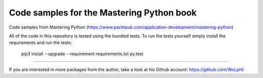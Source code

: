Code samples for the Mastering Python book
##############################################################################

Code samples from Mastering Python 
(https://www.packtpub.com/application-development/mastering-python)

All of the code in this repository is tested using the bundled tests. To run
the tests yourself simply install the requirements and run the tests:

    pip3 install --upgrade --requirement requirements.txt
    py.test

------------------------------------------------------------------------------

If you are interested in more packages from the author, take a look at his
Github account: https://github.com/WoLpH/

